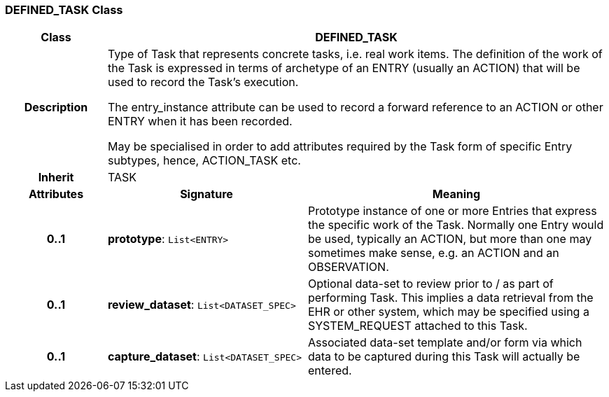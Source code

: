 === DEFINED_TASK Class

[cols="^1,2,3"]
|===
h|*Class*
2+^h|*DEFINED_TASK*

h|*Description*
2+a|Type of Task that represents concrete tasks, i.e. real work items. The definition of the work of the Task is expressed in terms of archetype of an ENTRY (usually an ACTION) that will be used to record the Task's execution.

The entry_instance attribute can be used to record a forward reference to an ACTION or other ENTRY when it has been recorded.

May be specialised in order to add attributes required by the Task form of specific Entry subtypes, hence, ACTION_TASK etc.

h|*Inherit*
2+|TASK

h|*Attributes*
^h|*Signature*
^h|*Meaning*

h|*0..1*
|*prototype*: `List<ENTRY>`
a|Prototype instance of one or more Entries that express the specific work of the Task. Normally one Entry would be used, typically an ACTION, but more than one may sometimes make sense, e.g. an ACTION and an OBSERVATION.

h|*0..1*
|*review_dataset*: `List<DATASET_SPEC>`
a|Optional data-set to review prior to / as part of performing Task. This implies a data retrieval from the EHR or other system, which may be specified using a SYSTEM_REQUEST attached to this Task.

h|*0..1*
|*capture_dataset*: `List<DATASET_SPEC>`
a|Associated data-set template and/or form via which data to be captured during this Task will actually be entered.
|===
